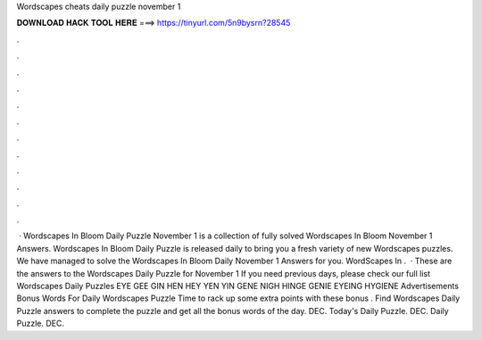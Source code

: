 Wordscapes cheats daily puzzle november 1

𝐃𝐎𝐖𝐍𝐋𝐎𝐀𝐃 𝐇𝐀𝐂𝐊 𝐓𝐎𝐎𝐋 𝐇𝐄𝐑𝐄 ===> https://tinyurl.com/5n9bysrn?28545

.

.

.

.

.

.

.

.

.

.

.

.

 · Wordscapes In Bloom Daily Puzzle November 1 is a collection of fully solved Wordscapes In Bloom November 1 Answers. Wordscapes In Bloom Daily Puzzle is released daily to bring you a fresh variety of new Wordscapes puzzles. We have managed to solve the Wordscapes In Bloom Daily November 1 Answers for you. WordScapes In .  · These are the answers to the Wordscapes Daily Puzzle for November 1 If you need previous days, please check our full list Wordscapes Daily Puzzles EYE GEE GIN HEN HEY YEN YIN GENE NIGH HINGE GENIE EYEING HYGIENE Advertisements Bonus Words For Daily Wordscapes Puzzle Time to rack up some extra points with these bonus . Find Wordscapes Daily Puzzle answers to complete the puzzle and get all the bonus words of the day. DEC. Today's Daily Puzzle. DEC. Daily Puzzle. DEC.